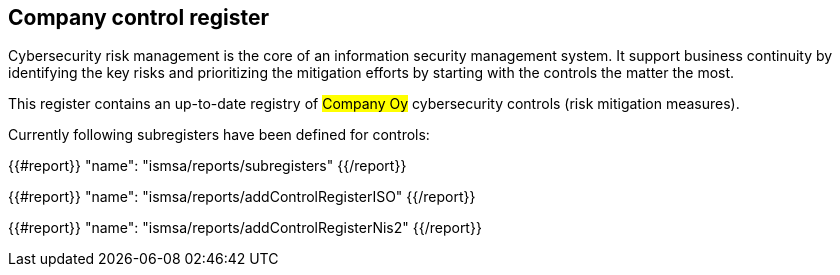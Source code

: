 ## Company control register

Cybersecurity risk management is the core of an information security management system.
It support business continuity by identifying the key risks and prioritizing the mitigation efforts by starting with the controls the matter the most.

This register contains an up-to-date registry of #Company Oy# cybersecurity controls (risk mitigation measures).

Currently following subregisters have been defined for controls:

{{#report}}
  "name": "ismsa/reports/subregisters"
{{/report}}

{{#report}}
  "name": "ismsa/reports/addControlRegisterISO"
{{/report}}

{{#report}}
  "name": "ismsa/reports/addControlRegisterNis2"
{{/report}}